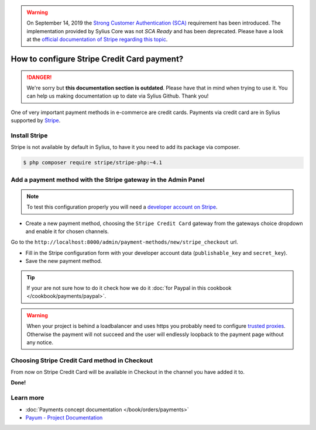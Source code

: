 .. warning::

    On September 14, 2019 the `Strong Customer Authentication (SCA)
    <https://eur-lex.europa.eu/legal-content/EN/TXT/uri=uriserv:OJ.L_.2018.069.01.0023.01.ENG&toc=OJ:L:2018:069:TOC>`_
    requirement has been introduced.
    The implementation provided by Sylius Core was not *SCA Ready* and has been deprecated.
    Please have a look at the `official documentation of Stripe regarding this topic <https://stripe.com/guides/strong-customer-authentication>`_.

.. rst-class:: outdated

How to configure Stripe Credit Card payment?
============================================

.. danger::

   We're sorry but **this documentation section is outdated**. Please have that in mind when trying to use it.
   You can help us making documentation up to date via Sylius Github. Thank you!

One of very important payment methods in e-commerce are credit cards. Payments via credit card are in Sylius supported by `Stripe <http://stripe.com/docs>`_.

Install Stripe
--------------

Stripe is not available by default in Sylius, to have it you need to add its package via composer.

.. code-block:: bash

    $ php composer require stripe/stripe-php:~4.1

Add a payment method with the Stripe gateway in the Admin Panel
---------------------------------------------------------------

.. note::

    To test this configuration properly you will need a `developer account on Stripe <https://dashboard.stripe.com/register>`_.

* Create a new payment method, choosing the ``Stripe Credit Card`` gateway from the gateways choice dropdown and enable it for chosen channels.

Go to the ``http://localhost:8000/admin/payment-methods/new/stripe_checkout`` url.

* Fill in the Stripe configuration form with your developer account data (``publishable_key`` and ``secret_key``).
* Save the new payment method.

.. tip::

    If your are not sure how to do it check how we do it :doc:`for Paypal in this cookbook </cookbook/payments/paypal>`.

.. warning::

    When your project is behind a loadbalancer and uses https you probably need to configure `trusted proxies <http://symfony.com/doc/current/deployment/proxies.html>`_. Otherwise the payment will not succeed and the user will endlessly loopback to the payment page without any notice.

Choosing Stripe Credit Card method in Checkout
----------------------------------------------

From now on Stripe Credit Card will be available in Checkout in the channel you have added it to.

**Done!**

Learn more
----------

* :doc:`Payments concept documentation </book/orders/payments>`
* `Payum - Project Documentation <https://github.com/Payum/Payum/blob/master/src/Payum/Core/Resources/docs/index.md>`_
